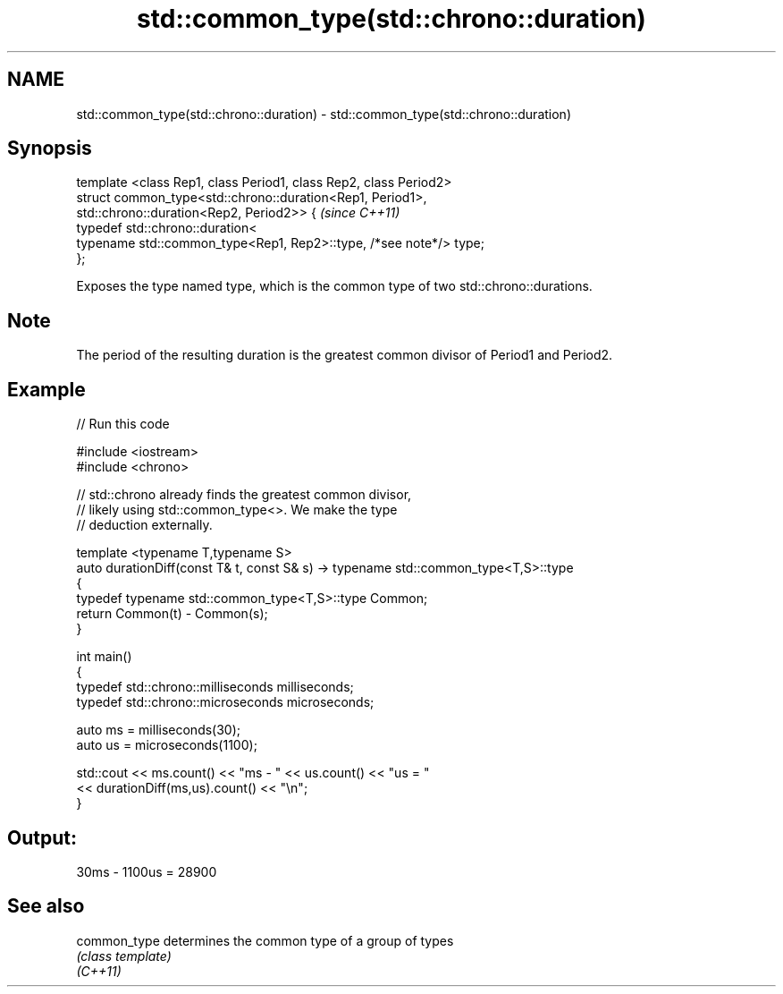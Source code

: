 .TH std::common_type(std::chrono::duration) 3 "2020.03.24" "http://cppreference.com" "C++ Standard Libary"
.SH NAME
std::common_type(std::chrono::duration) \- std::common_type(std::chrono::duration)

.SH Synopsis

  template <class Rep1, class Period1, class Rep2, class Period2>
  struct common_type<std::chrono::duration<Rep1, Period1>,
  std::chrono::duration<Rep2, Period2>> {                           \fI(since C++11)\fP
  typedef std::chrono::duration<
  typename std::common_type<Rep1, Rep2>::type, /*see note*/> type;
  };

  Exposes the type named type, which is the common type of two std::chrono::durations.

.SH Note

  The period of the resulting duration is the greatest common divisor of Period1 and Period2.

.SH Example

  
// Run this code

    #include <iostream>
    #include <chrono>

    // std::chrono already finds the greatest common divisor,
    // likely using std::common_type<>. We make the type
    // deduction externally.

    template <typename T,typename S>
    auto durationDiff(const T& t, const S& s)  -> typename std::common_type<T,S>::type
    {
        typedef typename std::common_type<T,S>::type Common;
        return Common(t) - Common(s);
    }


    int main()
    {
        typedef std::chrono::milliseconds milliseconds;
        typedef std::chrono::microseconds microseconds;

        auto ms = milliseconds(30);
        auto us = microseconds(1100);

        std::cout << ms.count() << "ms - " << us.count() << "us = "
                  << durationDiff(ms,us).count() <<  "\\n";
    }

.SH Output:

    30ms - 1100us = 28900


.SH See also



  common_type determines the common type of a group of types
              \fI(class template)\fP
  \fI(C++11)\fP




